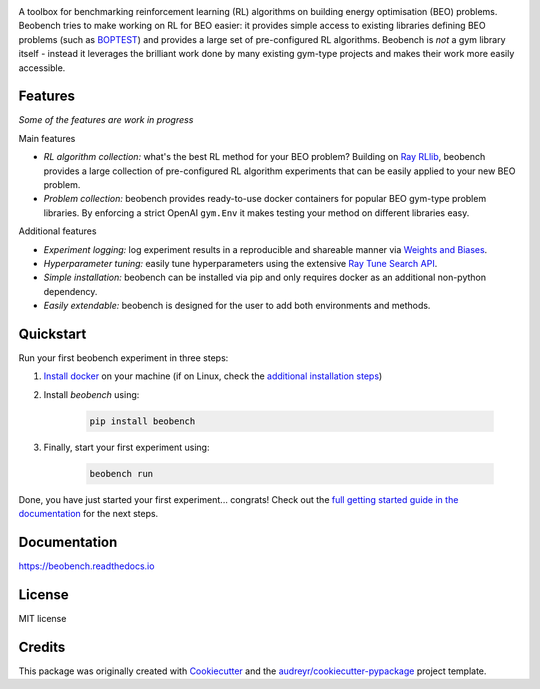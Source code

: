 .. raw:: html

   <p align="center">

.. image:: ./docs/_static/beobench_logo.png
        :align: center
        :width: 300 px
        :alt: Beobench

.. raw:: html

   </p>

.. start-in-sphinx-docs

.. image:: https://img.shields.io/pypi/v/beobench.svg
        :target: https://pypi.python.org/pypi/beobench

.. image:: https://readthedocs.org/projects/beobench/badge/?version=latest
        :target: https://beobench.readthedocs.io/en/latest/?version=latest
        :alt: Documentation Status

.. image:: https://img.shields.io/badge/License-MIT-blue.svg
        :target: https://opensource.org/licenses/MIT
        :alt: License

A toolbox for benchmarking reinforcement learning (RL) algorithms on building energy optimisation (BEO) problems. Beobench tries to make working on RL for BEO easier: it provides simple access to existing libraries defining BEO problems (such as `BOPTEST <https://github.com/ibpsa/project1-boptest>`_) and provides a large set of pre-configured RL algorithms. Beobench is *not* a gym library itself - instead it leverages the brilliant work done by many existing gym-type projects and makes their work more easily accessible.

Features
--------

*Some of the features are work in progress*

Main features

- *RL algorithm collection:* what's the best RL method for your BEO problem? Building on `Ray RLlib <https://github.com/ray-project/ray/tree/master/rllib>`_, beobench provides a large collection of pre-configured RL algorithm experiments that can be easily applied to your new BEO problem.
- *Problem collection:* beobench provides ready-to-use docker containers for popular BEO gym-type problem libraries. By enforcing a strict OpenAI ``gym.Env`` it makes testing your method on different libraries easy.

Additional features

- *Experiment logging:* log experiment results in a reproducible and shareable manner via `Weights and Biases`_.
- *Hyperparameter tuning:* easily tune hyperparameters using the extensive `Ray Tune Search API <https://docs.ray.io/en/master/tune/index.html>`_.
- *Simple installation:* beobench can be installed via pip and only requires docker as an additional non-python dependency.
- *Easily extendable:* beobench is designed for the user to add both environments and methods.

.. _Weights and Biases: https://wandb.ai/

.. end-in-sphinx-docs


.. start-quickstart

Quickstart
----------

Run your first beobench experiment in three steps:

1. `Install docker <https://docs.docker.com/get-docker/>`_ on your machine (if on Linux, check the `additional installation steps <https://beobench.readthedocs.io/en/latest/guides/installation_linux.html>`_)
2. Install *beobench* using:

        .. code-block:: console

                pip install beobench

3. Finally, start your first experiment using:

        .. code-block:: console

                beobench run

Done, you have just started your first experiment... congrats! Check out the `full getting started guide in the documentation <https://beobench.readthedocs.io/en/latest/guides/getting_started.html>`_ for the next steps.

.. end-quickstart

Documentation
-------------
https://beobench.readthedocs.io

License
-------
MIT license



Credits
-------

This package was originally created with Cookiecutter_ and the `audreyr/cookiecutter-pypackage`_ project template.

.. _Cookiecutter: https://github.com/audreyr/cookiecutter
.. _`audreyr/cookiecutter-pypackage`: https://github.com/audreyr/cookiecutter-pypackage
